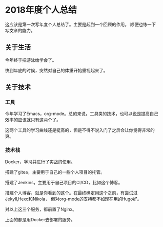 #+hugo_base_dir: ../
#+hugo_section: ./life
#+hugo_weight: 2001
#+hugo_auto_set_lastmod: t
#+hugo_draft: true
#+author:
#+hugo_custom_front_matter: :author "louiszgm"

* 2018年度个人总结
这应该是第一次写年度个人总结了。主要是起到一个回顾的作用。
顺便也练一下写文章的能力。
** 关于生活
今年终于把游泳给学会了。

快到年底的时候，突然对自己的体重开始重视起来了。
** 关于技术
*** 工具
今年学习了Emacs，org-mode。总的来说，工具类的技术，也可以说是提高自己效率的应该就只有这两个了。

这两个工具的学习曲线还是挺高的，但是不得不说入门了之后会让你觉得非常的爽。

*** 技术栈
Docker，学习并进行了实战的使用。

搭建了gitea，主要用于自己的一些个人项目的托管。

搭建了Jenkins，主要用于自己项目的CI/CD，比如这个博客。

搭建个人博客，就是你看到的这个。在最终确定用这个之前，有尝试过Jekyll,Hexo和Nikola，
但对org-mode的支持都不如现在用的Hugo好。

对以上这三个服务，都前置了Nginx。

上面的都是用Docker去部署的服务。
